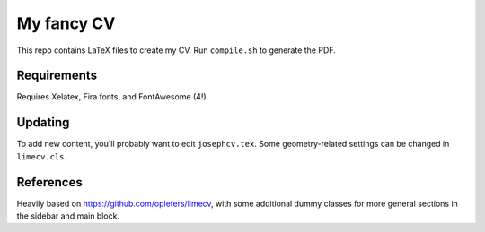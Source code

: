 My fancy CV
===========

This repo contains LaTeX files to create my CV. Run ``compile.sh`` to
generate the PDF.

Requirements
------------

Requires Xelatex, Fira fonts, and FontAwesome (4!).

Updating
--------

To add new content, you'll probably want to edit ``josephcv.tex``. Some
geometry-related settings can be changed in ``limecv.cls``.

References
----------

Heavily based on https://github.com/opieters/limecv, with some
additional dummy classes for more general sections in the sidebar and
main block.